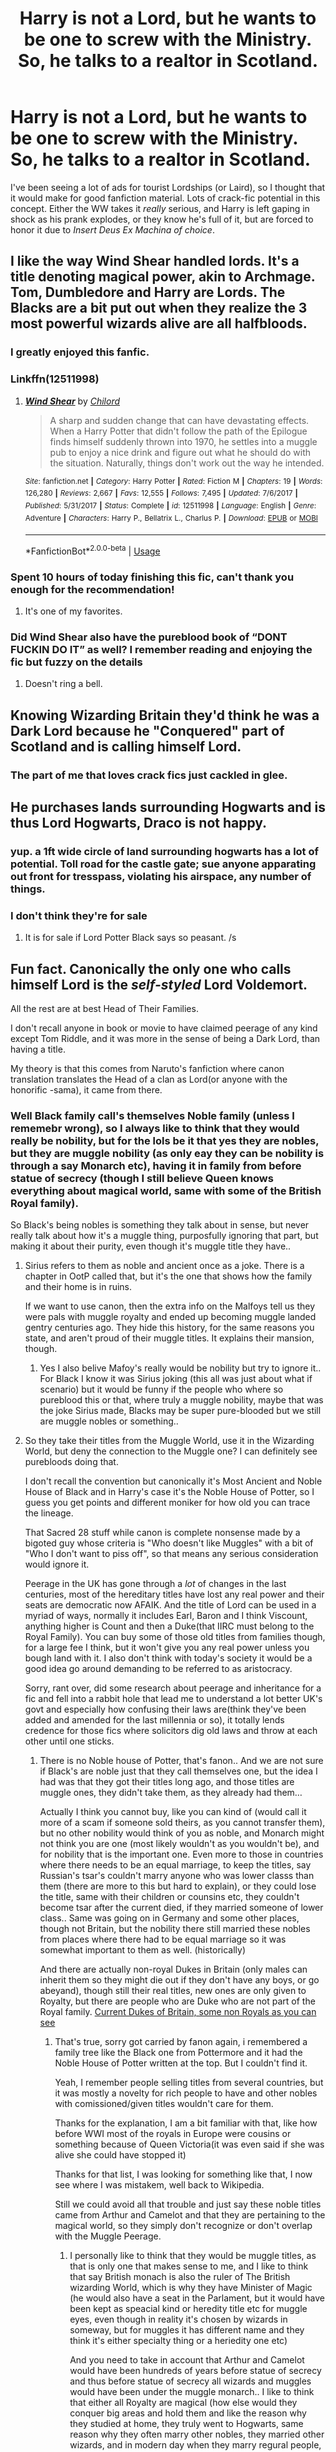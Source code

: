 #+TITLE: Harry is not a Lord, but he wants to be one to screw with the Ministry. So, he talks to a realtor in Scotland.

* Harry is not a Lord, but he wants to be one to screw with the Ministry. So, he talks to a realtor in Scotland.
:PROPERTIES:
:Author: KevMan18
:Score: 120
:DateUnix: 1591997022.0
:DateShort: 2020-Jun-13
:FlairText: Prompt
:END:
I've been seeing a lot of ads for tourist Lordships (or Laird), so I thought that it would make for good fanfiction material. Lots of crack-fic potential in this concept. Either the WW takes it /really/ serious, and Harry is left gaping in shock as his prank explodes, or they know he's full of it, but are forced to honor it due to /Insert Deus Ex Machina of choice/.


** I like the way Wind Shear handled lords. It's a title denoting magical power, akin to Archmage. Tom, Dumbledore and Harry are Lords. The Blacks are a bit put out when they realize the 3 most powerful wizards alive are all halfbloods.
:PROPERTIES:
:Author: streakermaximus
:Score: 42
:DateUnix: 1592003329.0
:DateShort: 2020-Jun-13
:END:

*** I greatly enjoyed this fanfic.
:PROPERTIES:
:Author: Meowsilbub
:Score: 13
:DateUnix: 1592019037.0
:DateShort: 2020-Jun-13
:END:


*** Linkffn(12511998)
:PROPERTIES:
:Author: famkibamki
:Score: 4
:DateUnix: 1592030672.0
:DateShort: 2020-Jun-13
:END:

**** [[https://www.fanfiction.net/s/12511998/1/][*/Wind Shear/*]] by [[https://www.fanfiction.net/u/67673/Chilord][/Chilord/]]

#+begin_quote
  A sharp and sudden change that can have devastating effects. When a Harry Potter that didn't follow the path of the Epilogue finds himself suddenly thrown into 1970, he settles into a muggle pub to enjoy a nice drink and figure out what he should do with the situation. Naturally, things don't work out the way he intended.
#+end_quote

^{/Site/:} ^{fanfiction.net} ^{*|*} ^{/Category/:} ^{Harry} ^{Potter} ^{*|*} ^{/Rated/:} ^{Fiction} ^{M} ^{*|*} ^{/Chapters/:} ^{19} ^{*|*} ^{/Words/:} ^{126,280} ^{*|*} ^{/Reviews/:} ^{2,667} ^{*|*} ^{/Favs/:} ^{12,555} ^{*|*} ^{/Follows/:} ^{7,495} ^{*|*} ^{/Updated/:} ^{7/6/2017} ^{*|*} ^{/Published/:} ^{5/31/2017} ^{*|*} ^{/Status/:} ^{Complete} ^{*|*} ^{/id/:} ^{12511998} ^{*|*} ^{/Language/:} ^{English} ^{*|*} ^{/Genre/:} ^{Adventure} ^{*|*} ^{/Characters/:} ^{Harry} ^{P.,} ^{Bellatrix} ^{L.,} ^{Charlus} ^{P.} ^{*|*} ^{/Download/:} ^{[[http://www.ff2ebook.com/old/ffn-bot/index.php?id=12511998&source=ff&filetype=epub][EPUB]]} ^{or} ^{[[http://www.ff2ebook.com/old/ffn-bot/index.php?id=12511998&source=ff&filetype=mobi][MOBI]]}

--------------

*FanfictionBot*^{2.0.0-beta} | [[https://github.com/tusing/reddit-ffn-bot/wiki/Usage][Usage]]
:PROPERTIES:
:Author: FanfictionBot
:Score: 5
:DateUnix: 1592030684.0
:DateShort: 2020-Jun-13
:END:


*** Spent 10 hours of today finishing this fic, can't thank you enough for the recommendation!
:PROPERTIES:
:Author: HQMorganstern
:Score: 3
:DateUnix: 1592066609.0
:DateShort: 2020-Jun-13
:END:

**** It's one of my favorites.
:PROPERTIES:
:Author: streakermaximus
:Score: 1
:DateUnix: 1592109859.0
:DateShort: 2020-Jun-14
:END:


*** Did Wind Shear also have the pureblood book of “DONT FUCKIN DO IT” as well? I remember reading and enjoying the fic but fuzzy on the details
:PROPERTIES:
:Author: dancortens
:Score: 2
:DateUnix: 1592104229.0
:DateShort: 2020-Jun-14
:END:

**** Doesn't ring a bell.
:PROPERTIES:
:Author: streakermaximus
:Score: 2
:DateUnix: 1592109869.0
:DateShort: 2020-Jun-14
:END:


** Knowing Wizarding Britain they'd think he was a Dark Lord because he "Conquered" part of Scotland and is calling himself Lord.
:PROPERTIES:
:Author: LittenInAScarf
:Score: 62
:DateUnix: 1592003026.0
:DateShort: 2020-Jun-13
:END:

*** The part of me that loves crack fics just cackled in glee.
:PROPERTIES:
:Author: KevMan18
:Score: 41
:DateUnix: 1592003119.0
:DateShort: 2020-Jun-13
:END:


** He purchases lands surrounding Hogwarts and is thus Lord Hogwarts, Draco is not happy.
:PROPERTIES:
:Author: Faeriniel
:Score: 21
:DateUnix: 1592004211.0
:DateShort: 2020-Jun-13
:END:

*** yup. a 1ft wide circle of land surrounding hogwarts has a lot of potential. Toll road for the castle gate; sue anyone apparating out front for tresspass, violating his airspace, any number of things.
:PROPERTIES:
:Author: Viking18
:Score: 7
:DateUnix: 1592062951.0
:DateShort: 2020-Jun-13
:END:


*** I don't think they're for sale
:PROPERTIES:
:Author: Electric999999
:Score: 3
:DateUnix: 1592007495.0
:DateShort: 2020-Jun-13
:END:

**** It is for sale if Lord Potter Black says so peasant. /s
:PROPERTIES:
:Author: LilythDarkEyes
:Score: 17
:DateUnix: 1592018980.0
:DateShort: 2020-Jun-13
:END:


** Fun fact. Canonically the only one who calls himself Lord is the /self-styled/ Lord Voldemort.

All the rest are at best Head of Their Families.

I don't recall anyone in book or movie to have claimed peerage of any kind except Tom Riddle, and it was more in the sense of being a Dark Lord, than having a title.

My theory is that this comes from Naruto's fanfiction where canon translation translates the Head of a clan as Lord(or anyone with the honorific -sama), it came from there.
:PROPERTIES:
:Author: Kellar21
:Score: 39
:DateUnix: 1592000105.0
:DateShort: 2020-Jun-13
:END:

*** Well Black family call's themselves Noble family (unless I rememebr wrong), so I always like to think that they would really be nobility, but for the lols be it that yes they are nobles, but they are muggle nobility (as only eay they can be nobility is through a say Monarch etc), having it in family from before statue of secrecy (though I still believe Queen knows everything about magical world, same with some of the British Royal family).

So Black's being nobles is something they talk about in sense, but never really talk about how it's a muggle thing, purposfully ignoring that part, but making it about their purity, even though it's muggle title they have..
:PROPERTIES:
:Author: Hiekkalinna
:Score: 9
:DateUnix: 1592009254.0
:DateShort: 2020-Jun-13
:END:

**** Sirius refers to them as noble and ancient once as a joke. There is a chapter in OotP called that, but it's the one that shows how the family and their home is in ruins.

If we want to use canon, then the extra info on the Malfoys tell us they were pals with muggle royalty and ended up becoming muggle landed gentry centuries ago. They hide this history, for the same reasons you state, and aren't proud of their muggle titles. It explains their mansion, though.
:PROPERTIES:
:Author: nirvanarchy
:Score: 7
:DateUnix: 1592029004.0
:DateShort: 2020-Jun-13
:END:

***** Yes I also belive Mafoy's really would be nobility but try to ignore it.. For Black I know it was Sirius joking (this all was just about what if scenario) but it would be funny if the people who where so pureblood this or that, where truly a muggle nobility, maybe that was the joke Sirius made, Blacks may be super pure-blooded but we still are muggle nobles or something..
:PROPERTIES:
:Author: Hiekkalinna
:Score: 2
:DateUnix: 1592057933.0
:DateShort: 2020-Jun-13
:END:


**** So they take their titles from the Muggle World, use it in the Wizarding World, but deny the connection to the Muggle one? I can definitely see purebloods doing that.

I don't recall the convention but canonically it's Most Ancient and Noble House of Black and in Harry's case it's the Noble House of Potter, so I guess you get points and different moniker for how old you can trace the lineage.

That Sacred 28 stuff while canon is complete nonsense made by a bigoted guy whose criteria is "Who doesn't like Muggles" with a bit of "Who I don't want to piss off", so that means any serious consideration would ignore it.

Peerage in the UK has gone through a /lot/ of changes in the last centuries, most of the hereditary titles have lost any real power and their seats are democratic now AFAIK. And the title of Lord can be used in a myriad of ways, normally it includes Earl, Baron and I think Viscount, anything higher is Count and then a Duke(that IIRC must belong to the Royal Family). You can buy some of those old titles from families though, for a large fee I think, but it won't give you any real power unless you bough land with it. I also don't think with today's society it would be a good idea go around demanding to be referred to as aristocracy.

Sorry, rant over, did some research about peerage and inheritance for a fic and fell into a rabbit hole that lead me to understand a lot better UK's govt and especially how confusing their laws are(think they've been added and amended for the last millennia or so), it totally lends credence for those fics where solicitors dig old laws and throw at each other until one sticks.
:PROPERTIES:
:Author: Kellar21
:Score: 3
:DateUnix: 1592010029.0
:DateShort: 2020-Jun-13
:END:

***** There is no Noble house of Potter, that's fanon.. And we are not sure if Black's are noble just that they call themselves one, but the idea I had was that they got their titles long ago, and those titles are muggle ones, they didn't take them, as they already had them...

Actually I think you cannot buy, like you can kind of (would call it more of a scam if someone sold theirs, as you cannot transfer them), but no other nobility would think of you as noble, and Monarch might not think you are one (most likely wouldn't as you wouldn't be), and for nobility that is the important one. Even more to those in countries where there needs to be an equal marriage, to keep the titles, say Russian's tsar's couldn't marry anyone who was lower classs than them (there are more to this but hard to explain), or they could lose the title, same with their children or counsins etc, they couldn't become tsar after the current died, if they married someone of lower class.. Same was going on in Germany and some other places, though not Britain, but the nobility there still married these nobles from places where there had to be equal marriage so it was somewhat important to them as well. (historically)

And there are actually non-royal Dukes in Britain (only males can inherit them so they might die out if they don't have any boys, or go abeyand), though still their real titles, new ones are only given to Royalty, but there are people who are Duke who are not part of the Royal family. [[https://en.wikipedia.org/wiki/List_of_dukes_in_the_peerages_of_Britain_and_Ireland#List_of_heirs_of_dukes_in_the_peerages_of_the_British_Isles][Current Dukes of Britain, some non Royals as you can see]]
:PROPERTIES:
:Author: Hiekkalinna
:Score: 4
:DateUnix: 1592011133.0
:DateShort: 2020-Jun-13
:END:

****** That's true, sorry got carried by fanon again, i remembered a family tree like the Black one from Pottermore and it had the Noble House of Potter written at the top. But I couldn't find it.

Yeah, I remember people selling titles from several countries, but it was mostly a novelty for rich people to have and other nobles with comissioned/given titles wouldn't care for them.

Thanks for the explanation, I am a bit familiar with that, like how before WWI most of the royals in Europe were cousins or something because of Queen Victoria(it was even said if she was alive she could have stopped it)

Thanks for that list, I was looking for something like that, I now see where I was mistakem, well back to Wikipedia.

Still we could avoid all that trouble and just say these noble titles came from Arthur and Camelot and that they are pertaining to the magical world, so they simply don't recognize or don't overlap with the Muggle Peerage.
:PROPERTIES:
:Author: Kellar21
:Score: 2
:DateUnix: 1592015056.0
:DateShort: 2020-Jun-13
:END:

******* I personally like to think that they would be muggle titles, as that is only one that makes sense to me, and I like to think that say British monach is also the ruler of The British wizarding World, which is why they have Minister of Magic (he would also have a seat in the Parlament, but it would have been kept as speacial kind or heredity title etc for muggle eyes, even though in reality it's chosen by wizards in someway, but for muggles it has different name and they think it's either specialty thing or a heriedity one etc)

And you need to take in account that Arthur and Camelot would have been hundreds of years before statue of secrecy and thus before statue of secrecy all wizards and muggles would have been under the muggle monarch.. I like to think that either all Royalty are magical (how else would they conquer big areas and hold them and like the reason why they studied at home, they truly went to Hogwarts, same reason why they often marry other nobles, they married other wizards, and in modern day when they marry regural people, they marry either muggles or muggle-borns, which in olden days wasn't a thing that other wizards looked l´kindly at, which is why they often married nobility, though I think British monarch married normal people as well so..) or they all had and still have a court wizard..
:PROPERTIES:
:Author: Hiekkalinna
:Score: 2
:DateUnix: 1592016317.0
:DateShort: 2020-Jun-13
:END:

******** They could have just kept the titles from there and then "lost" them (to the muggles) in 1600s.

I just don't see a pureblood wizard calling a muggle Your Majesty. Even if I really like God Save the Queen(the fanfic).
:PROPERTIES:
:Author: Kellar21
:Score: 2
:DateUnix: 1592018545.0
:DateShort: 2020-Jun-13
:END:

********* That's why I said, maybe all Monarcs are Magical, that way they where able to become monarch in first place.. Or maybe Wizards are really royalist and even though they are muggles they like them ebcause of them being royal.. Or maybe if they are noble they like them because of htat, even if they weren't magical.. Though I still like to think that different Royalty would be Magical and that was how they become the Royalty
:PROPERTIES:
:Author: Hiekkalinna
:Score: 2
:DateUnix: 1592018996.0
:DateShort: 2020-Jun-13
:END:


*** And a fanfiction author cares about canon, why? If all I cared about was canon, I'd be reading the books, not fanfiction.
:PROPERTIES:
:Author: KevMan18
:Score: 1
:DateUnix: 1592000231.0
:DateShort: 2020-Jun-13
:END:

**** You need to know the rules of the world before you break them.
:PROPERTIES:
:Author: PompadourWampus
:Score: 13
:DateUnix: 1592002106.0
:DateShort: 2020-Jun-13
:END:

***** Same question, though. Why are rules you intend to break important?
:PROPERTIES:
:Author: KevMan18
:Score: 4
:DateUnix: 1592002220.0
:DateShort: 2020-Jun-13
:END:

****** Break the wrong thing and it all collapses into a nonsensical mess.
:PROPERTIES:
:Author: PompadourWampus
:Score: 7
:DateUnix: 1592002291.0
:DateShort: 2020-Jun-13
:END:

******* Like Gamp's Laws? You can't conjure food, transfigure gold without a PS, and so on? Yeah, those not existing would be annoying in a fic.
:PROPERTIES:
:Author: KevMan18
:Score: 7
:DateUnix: 1592002488.0
:DateShort: 2020-Jun-13
:END:

******** Not just that. Understanding character motivations and personalities. A lot of times, especially in HP fanfic, characters appear ooc. Understanding how a location properly functions is also important.
:PROPERTIES:
:Author: PompadourWampus
:Score: 14
:DateUnix: 1592002622.0
:DateShort: 2020-Jun-13
:END:

********* If a fanfic author writes their characters as ooc, it's your preference whether you like it or not. The author can obey whatever rules they set in writing their fic. It's not necessarily something they have to care about because it's their fic, and they choose how they write it.
:PROPERTIES:
:Author: DarkLordRowan
:Score: 0
:DateUnix: 1592076110.0
:DateShort: 2020-Jun-13
:END:

********** They can, but it wouldn't be that character. It would be just a /in name only/ thing.
:PROPERTIES:
:Author: PompadourWampus
:Score: 2
:DateUnix: 1592076252.0
:DateShort: 2020-Jun-13
:END:

*********** If it's not tagged as canon, and is tagged as characters are ooc, then it's fine. In my opinion I think for most readers, if it looks Like Harry Potter, and is named Harry Potter then that's enough for it to be considered Harry Potter in fanfiction. If that author made money from their fic, I can guarantee JK would sue them, and their defense couldn't be "Well your honor it may look like Harry and be named Harry, but it doesn't act like Harry, therefore it's not Harry."
:PROPERTIES:
:Author: DarkLordRowan
:Score: 0
:DateUnix: 1592076605.0
:DateShort: 2020-Jun-14
:END:

************ And? I just pointed out things because we've gone down this canon rabbit hole, and it's too late to go back now. When people discuss canon in this sense, they mean world building details. Not events.
:PROPERTIES:
:Author: PompadourWampus
:Score: 2
:DateUnix: 1592076855.0
:DateShort: 2020-Jun-14
:END:

************* u/DarkLordRowan:
#+begin_quote
  They can, but it wouldn't be that character.
#+end_quote

And, I was just pointing out why I think this is incorrect.
:PROPERTIES:
:Author: DarkLordRowan
:Score: -1
:DateUnix: 1592077205.0
:DateShort: 2020-Jun-14
:END:

************** I get that, but it's not incorrect. The fanfics would be using things from the HP setting or that originated from Rowling's creation. That's why the defense wouldn't hold up even if tried in a court of law.
:PROPERTIES:
:Author: PompadourWampus
:Score: 1
:DateUnix: 1592077961.0
:DateShort: 2020-Jun-14
:END:

*************** We agree to disagree. You think it's not the character I say it is the character.
:PROPERTIES:
:Author: DarkLordRowan
:Score: 0
:DateUnix: 1592078524.0
:DateShort: 2020-Jun-14
:END:


***** I would argue that fanon is the true "rule of the world."
:PROPERTIES:
:Author: zacker150
:Score: -1
:DateUnix: 1592041943.0
:DateShort: 2020-Jun-13
:END:

****** Nope. Fanon is just a list of terrible cliches found in fanfiction.
:PROPERTIES:
:Author: PompadourWampus
:Score: 1
:DateUnix: 1592050936.0
:DateShort: 2020-Jun-13
:END:


** Would be awesome if he got Hermionie and Ron in on this too.
:PROPERTIES:
:Score: 4
:DateUnix: 1592004380.0
:DateShort: 2020-Jun-13
:END:

*** "No need to ask who you are. Red hair, freckles, and hand-me-down robes? You must be a Weasley!" Draco sniffed haughtily. Ron scowled, clutching the new deed in his robe pocket. "That's /Laird/ Weasley to you, /Mister/ Malfoy!".
:PROPERTIES:
:Author: KevMan18
:Score: 9
:DateUnix: 1592036329.0
:DateShort: 2020-Jun-13
:END:

**** ...

I NEED IT!!!
:PROPERTIES:
:Author: Miqdad_Suleman
:Score: 4
:DateUnix: 1592049082.0
:DateShort: 2020-Jun-13
:END:

***** Later that day. "Acting that much like Percy was physically painful." Ron grimaced. Harry and the twins took turns patting him sympathetically.
:PROPERTIES:
:Author: KevMan18
:Score: 7
:DateUnix: 1592058557.0
:DateShort: 2020-Jun-13
:END:

****** Please, someone, write this!
:PROPERTIES:
:Author: Miqdad_Suleman
:Score: 5
:DateUnix: 1592059381.0
:DateShort: 2020-Jun-13
:END:


**** Just wanted to chim in here that Laird is a legit Scottish first name. I've met actual people called Laird.

Also Laird and lord don't have the same meaning, Laird (not the first or surname versions) relates to ownership of property, Lord is a peerage title.
:PROPERTIES:
:Author: Luna-shovegood
:Score: 3
:DateUnix: 1592087169.0
:DateShort: 2020-Jun-14
:END:

***** Either way, I had fun imagining the look on Malfoy's face.
:PROPERTIES:
:Author: KevMan18
:Score: 1
:DateUnix: 1592087236.0
:DateShort: 2020-Jun-14
:END:

****** Haha, same here - but I'm pretty sure if either of the two had Laird-like property it would be Malfoy. Mostly it flashed into my head because I once met a red headed, freckled Laird. (Tbf, Scotland has no shortage of red headed people with freckles.)
:PROPERTIES:
:Author: Luna-shovegood
:Score: 3
:DateUnix: 1592087427.0
:DateShort: 2020-Jun-14
:END:

******* Lol. Are the tourist lordships for real? I honestly thought it was a scam when I first heard about it.
:PROPERTIES:
:Author: KevMan18
:Score: 1
:DateUnix: 1592087510.0
:DateShort: 2020-Jun-14
:END:

******** Oh, yeah. They are. My MIL has one and made us address her as Lady for a bit. Lady of the Lake or some shit. FIL got it for her as an anniversary gift, unfortunately the wonder of it was somewhat... spoilt when he let it slip that he'd got the experience discounted to £40 on groupon.

They don't mean anything though. Basically it's just a trademarking because the land remains registered to the trust. So although - I think -you can change your name by deed poll it, it has no legal standing.
:PROPERTIES:
:Author: Luna-shovegood
:Score: 2
:DateUnix: 1592087922.0
:DateShort: 2020-Jun-14
:END:

********* Lol, still sounds hilarious. Maybe I'll look into it if I ever have some extra cash burning a hole in my pocket (the part of my mind that does accounting: irritated scoff).
:PROPERTIES:
:Author: KevMan18
:Score: 1
:DateUnix: 1592088102.0
:DateShort: 2020-Jun-14
:END:

********** It was extremely hilarious to all of us except MIL who had changed her name sign at work to reflect it.

It's just dawned on me that Harry could have bought Ron the gift experience as a day trip solely to wind up Malfoy. (Imagine Arthur going to a muggle castle/manner for high tea?)

Well, you never know. I suspect the flight might set you back more than your new title. Who knows though, maybe they can ship it overseas.
:PROPERTIES:
:Author: Luna-shovegood
:Score: 3
:DateUnix: 1592088399.0
:DateShort: 2020-Jun-14
:END:

*********** Heh, yeah, that's true. The winding up Malfoy thing was exactly what I was thinking off.
:PROPERTIES:
:Author: KevMan18
:Score: 1
:DateUnix: 1592088681.0
:DateShort: 2020-Jun-14
:END:


** RemindMe! 1 week
:PROPERTIES:
:Author: therkleon
:Score: 2
:DateUnix: 1592003378.0
:DateShort: 2020-Jun-13
:END:

*** I will be messaging you in 6 days on [[http://www.wolframalpha.com/input/?i=2020-06-19%2023:09:38%20UTC%20To%20Local%20Time][*2020-06-19 23:09:38 UTC*]] to remind you of [[https://np.reddit.com/r/HPfanfiction/comments/h7tgob/harry_is_not_a_lord_but_he_wants_to_be_one_to/funetgq/?context=3][*this link*]]

[[https://np.reddit.com/message/compose/?to=RemindMeBot&subject=Reminder&message=%5Bhttps%3A%2F%2Fwww.reddit.com%2Fr%2FHPfanfiction%2Fcomments%2Fh7tgob%2Fharry_is_not_a_lord_but_he_wants_to_be_one_to%2Ffunetgq%2F%5D%0A%0ARemindMe%21%202020-06-19%2023%3A09%3A38%20UTC][*2 OTHERS CLICKED THIS LINK*]] to send a PM to also be reminded and to reduce spam.

^{Parent commenter can} [[https://np.reddit.com/message/compose/?to=RemindMeBot&subject=Delete%20Comment&message=Delete%21%20h7tgob][^{delete this message to hide from others.}]]

--------------

[[https://np.reddit.com/r/RemindMeBot/comments/e1bko7/remindmebot_info_v21/][^{Info}]]

[[https://np.reddit.com/message/compose/?to=RemindMeBot&subject=Reminder&message=%5BLink%20or%20message%20inside%20square%20brackets%5D%0A%0ARemindMe%21%20Time%20period%20here][^{Custom}]]
[[https://np.reddit.com/message/compose/?to=RemindMeBot&subject=List%20Of%20Reminders&message=MyReminders%21][^{Your Reminders}]]
[[https://np.reddit.com/message/compose/?to=Watchful1&subject=RemindMeBot%20Feedback][^{Feedback}]]
:PROPERTIES:
:Author: RemindMeBot
:Score: 1
:DateUnix: 1592007548.0
:DateShort: 2020-Jun-13
:END:
